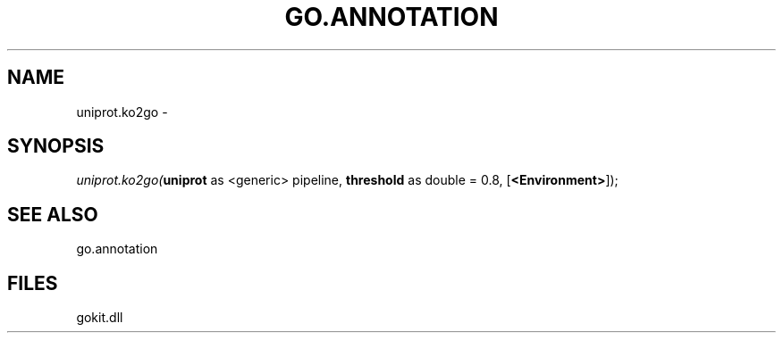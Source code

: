 .\" man page create by R# package system.
.TH GO.ANNOTATION 1 2000-1月 "uniprot.ko2go" "uniprot.ko2go"
.SH NAME
uniprot.ko2go \- 
.SH SYNOPSIS
\fIuniprot.ko2go(\fBuniprot\fR as <generic> pipeline, 
\fBthreshold\fR as double = 0.8, 
[\fB<Environment>\fR]);\fR
.SH SEE ALSO
go.annotation
.SH FILES
.PP
gokit.dll
.PP
